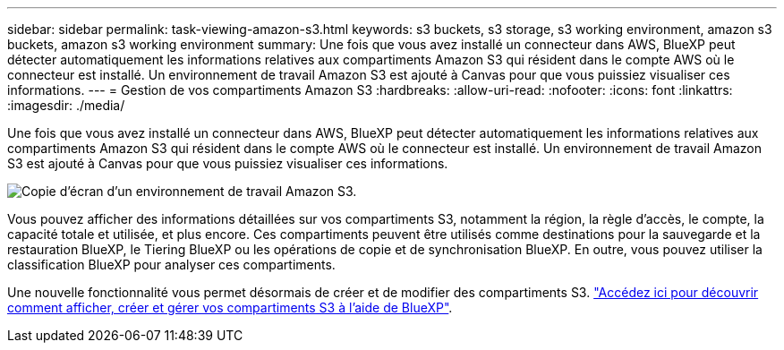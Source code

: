 ---
sidebar: sidebar 
permalink: task-viewing-amazon-s3.html 
keywords: s3 buckets, s3 storage, s3 working environment, amazon s3 buckets, amazon s3 working environment 
summary: Une fois que vous avez installé un connecteur dans AWS, BlueXP peut détecter automatiquement les informations relatives aux compartiments Amazon S3 qui résident dans le compte AWS où le connecteur est installé. Un environnement de travail Amazon S3 est ajouté à Canvas pour que vous puissiez visualiser ces informations. 
---
= Gestion de vos compartiments Amazon S3
:hardbreaks:
:allow-uri-read: 
:nofooter: 
:icons: font
:linkattrs: 
:imagesdir: ./media/


[role="lead"]
Une fois que vous avez installé un connecteur dans AWS, BlueXP peut détecter automatiquement les informations relatives aux compartiments Amazon S3 qui résident dans le compte AWS où le connecteur est installé. Un environnement de travail Amazon S3 est ajouté à Canvas pour que vous puissiez visualiser ces informations.

image:screenshot-amazon-s3-we.png["Copie d'écran d'un environnement de travail Amazon S3."]

Vous pouvez afficher des informations détaillées sur vos compartiments S3, notamment la région, la règle d'accès, le compte, la capacité totale et utilisée, et plus encore. Ces compartiments peuvent être utilisés comme destinations pour la sauvegarde et la restauration BlueXP, le Tiering BlueXP ou les opérations de copie et de synchronisation BlueXP. En outre, vous pouvez utiliser la classification BlueXP pour analyser ces compartiments.

Une nouvelle fonctionnalité vous permet désormais de créer et de modifier des compartiments S3. https://docs.netapp.com/us-en/bluexp-s3-storage/index.html["Accédez ici pour découvrir comment afficher, créer et gérer vos compartiments S3 à l'aide de BlueXP"^].
